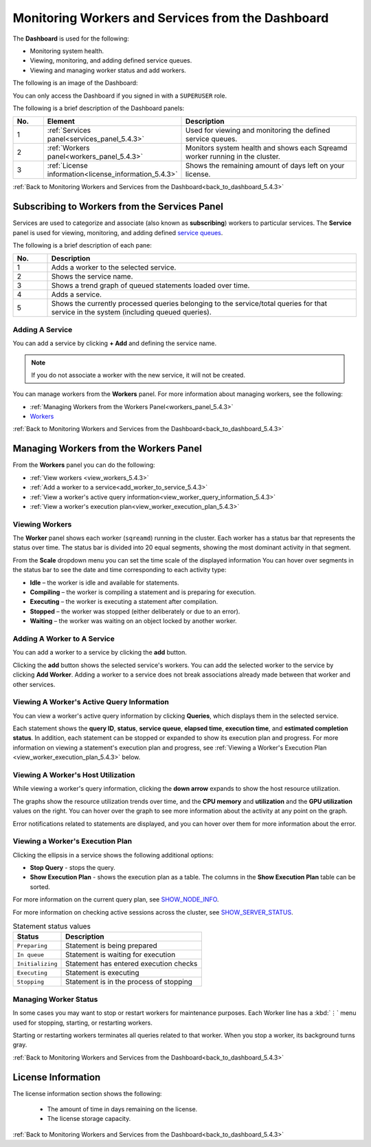 .. _monitoring_workers_and_services_from_the_dashboard:

.. _back_to_dashboard_5.4.3:

****************************
Monitoring Workers and Services from the Dashboard
****************************
The **Dashboard** is used for the following:

* Monitoring system health.
* Viewing, monitoring, and adding defined service queues.
* Viewing and managing worker status and add workers.

The following is an image of the Dashboard:

.. image:: /_static/images/dashboard.png

You can only access the Dashboard if you signed in with a ``SUPERUSER`` role.

The following is a brief description of the Dashboard panels:

.. list-table::
   :widths: 10 25 65
   :header-rows: 1  
   
   * - No.
     - Element
     - Description
   * - 1
     - :ref:`Services panel<services_panel_5.4.3>`
     - Used for viewing and monitoring the defined service queues.
   * - 2
     - :ref:`Workers panel<workers_panel_5.4.3>`
     - Monitors system health and shows each Sqreamd worker running in the cluster.
   * - 3
     - :ref:`License information<license_information_5.4.3>`
     - Shows the remaining amount of days left on your license.
   

.. _data_storage_panel_5.4.3:



:ref:`Back to Monitoring Workers and Services from the Dashboard<back_to_dashboard_5.4.3>`

.. _services_panel_5.4.3:

Subscribing to Workers from the Services Panel
--------------------------
Services are used to categorize and associate (also known as **subscribing**) workers to particular services. The **Service** panel is used for viewing, monitoring, and adding defined `service queues <https://docs.sqream.com/en/v2020-1/feature_guides/workload_manager.html>`_.



The following is a brief description of each pane:
	 
.. list-table::
   :widths: 10 90
   :header-rows: 1  
   
   * - No.
     - Description
   * - 1
     - Adds a worker to the selected service.
   * - 2
     - Shows the service name.
   * - 3
     - Shows a trend graph of queued statements loaded over time.
   * - 4
     - Adds a service.
   * - 5
     - Shows the currently processed queries belonging to the service/total queries for that service in the system (including queued queries).	 

Adding A Service
^^^^^^^^^^^^^^^^^^^^^	 
You can add a service by clicking **+ Add** and defining the service name.

.. note:: If you do not associate a worker with the new service, it will not be created.

You can manage workers from the **Workers** panel. For more information about managing workers, see the following:

* :ref:`Managing Workers from the Workers Panel<workers_panel_5.4.3>`
* `Workers <https://docs.sqream.com/en/v2020-1/reference/cli/sqream_console.html#workers>`_

:ref:`Back to Monitoring Workers and Services from the Dashboard<back_to_dashboard_5.4.3>`

.. _workers_panel_5.4.3:

Managing Workers from the Workers Panel
------------
From the **Workers** panel you can do the following:

* :ref:`View workers <view_workers_5.4.3>`
* :ref:`Add a worker to a service<add_worker_to_service_5.4.3>`
* :ref:`View a worker's active query information<view_worker_query_information_5.4.3>`
* :ref:`View a worker's execution plan<view_worker_execution_plan_5.4.3>`

.. _view_workers_5.4.3:

Viewing Workers
^^^^^^^^
The **Worker** panel shows each worker (``sqreamd``) running in the cluster. Each worker has a status bar that represents the status over time. The status bar is divided into 20 equal segments, showing the most dominant activity in that segment.
	 
From the **Scale** dropdown menu you can set the time scale of the displayed information
You can hover over segments in the status bar to see the date and time corresponding to each activity type:

* **Idle** – the worker is idle and available for statements.
* **Compiling** – the worker is compiling a statement and is preparing for execution.
* **Executing** – the worker is executing a statement after compilation.
* **Stopped** – the worker was stopped (either deliberately or due to an error).
* **Waiting** – the worker was waiting on an object locked by another worker.

.. _add_worker_to_service_5.4.3:

Adding A Worker to A Service
^^^^^^^^^^^^^^^^^^^^^	 
You can add a worker to a service by clicking the **add** button. 



Clicking the **add** button shows the selected service's workers. You can add the selected worker to the service by clicking **Add Worker**. Adding a worker to a service does not break associations already made between that worker and other services.


.. _view_worker_query_information_5.4.3:

Viewing A Worker's Active Query Information
^^^^^^^^^^^^^^^^^^^^^	 
You can view a worker's active query information by clicking **Queries**, which displays them in the selected service.


Each statement shows the **query ID**, **status**, **service queue**, **elapsed time**, **execution time**, and **estimated completion status**. In addition, each statement can be stopped or expanded to show its execution plan and progress. For more information on viewing a statement's execution plan and progress, see :ref:`Viewing a Worker's Execution Plan <view_worker_execution_plan_5.4.3>` below.

Viewing A Worker's Host Utilization
^^^^^^^^^^^^^^^^^^^^^	 

While viewing a worker's query information, clicking the **down arrow** expands to show the host resource utilization.



The graphs show the resource utilization trends over time, and the **CPU memory** and **utilization** and the **GPU utilization** values on the right. You can hover over the graph to see more information about the activity at any point on the graph.

Error notifications related to statements are displayed, and you can hover over them for more information about the error. 


.. _view_worker_execution_plan_5.4.3:

Viewing a Worker's Execution Plan
^^^^^^^^^^^^^^^^^^^^^
	 
Clicking the ellipsis in a service shows the following additional options:

* **Stop Query** - stops the query.
* **Show Execution Plan** - shows the execution plan as a table. The columns in the **Show Execution Plan** table can be sorted.

For more information on the current query plan, see `SHOW_NODE_INFO <https://docs.sqream.com/en/v2020-1/reference/sql/sql_statements/monitoring_commands/show_node_info.html#show-node-info>`_.

For more information on checking active sessions across the cluster, see `SHOW_SERVER_STATUS <https://docs.sqream.com/en/v2020-1/reference/sql/sql_statements/monitoring_commands/show_server_status.html>`_.

.. list-table:: Statement status values
   :widths: auto
   :header-rows: 1
   
   * - Status
     - Description
   * - ``Preparing``
     - Statement is being prepared
   * - ``In queue``
     - Statement is waiting for execution
   * - ``Initializing``
     - Statement has entered execution checks
   * - ``Executing``
     - Statement is executing
   * - ``Stopping``
     - Statement is in the process of stopping

Managing Worker Status
^^^^^^^^^^^^^^^^^^^^^

In some cases you may want to stop or restart workers for maintenance purposes. Each Worker line has a :kbd:`⋮` menu used for stopping, starting, or restarting workers.


Starting or restarting workers terminates all queries related to that worker. When you stop a worker, its background turns gray.




.. |icon-user| image:: /_static/images/studio_icon_user.png
   :align: middle
   
.. |icon-dots| image:: /_static/images/studio_icon_dots.png
   :align: middle   
   
.. |icon-editor| image:: /_static/images/studio_icon_editor.png
   :align: middle

.. |icon-copy| image:: /_static/images/studio_icon_copy.png
   :align: middle

.. |icon-select| image:: /_static/images/studio_icon_select.png
   :align: middle

.. |icon-dots| image:: /_static/images/studio_icon_dots.png
   :align: middle

.. |icon-filter| image:: /_static/images/studio_icon_filter.png
   :align: middle

.. |icon-ddl-edit| image:: /_static/images/studio_icon_ddl_edit.png
   :align: middle

.. |icon-run-optimizer| image:: /_static/images/studio_icon_run_optimizer.png
   :align: middle

.. |icon-generate-create-statement| image:: /_static/images/studio_icon_generate_create_statement.png
   :align: middle

.. |icon-plus| image:: /_static/images/studio_icon_plus.png
   :align: middle

.. |icon-close| image:: /_static/images/studio_icon_close.png
   :align: middle

.. |icon-left| image:: /_static/images/studio_icon_left.png
   :align: middle

.. |icon-right| image:: /_static/images/studio_icon_right.png
   :align: middle

.. |icon-format-sql| image:: /_static/images/studio_icon_format.png
   :align: middle

.. |icon-download-query| image:: /_static/images/studio_icon_download_query.png
   :align: middle

.. |icon-open-query| image:: /_static/images/studio_icon_open_query.png
   :align: middle

.. |icon-execute| image:: /_static/images/studio_icon_execute.png
   :align: middle

.. |icon-stop| image:: /_static/images/studio_icon_stop.png
   :align: middle

.. |icon-dashboard| image:: /_static/images/studio_icon_dashboard.png
   :align: middle

.. |icon-expand| image:: /_static/images/studio_icon_expand.png
   :align: middle

.. |icon-scale| image:: /_static/images/studio_icon_scale.png
   :align: middle

.. |icon-expand-down| image:: /_static/images/studio_icon_expand_down.png
   :align: middle

.. |icon-add| image:: /_static/images/studio_icon_add.png
   :align: middle

.. |icon-add-worker| image:: /_static/images/studio_icon_add_worker.png
   :align: middle

.. |keep-tabs| image:: /_static/images/studio_keep_tabs.png
   :align: middle
   
:ref:`Back to Monitoring Workers and Services from the Dashboard<back_to_dashboard_5.4.3>`



.. _license_information_5.4.3:
   
License Information
----------------------
The license information section shows the following:

 * The amount of time in days remaining on the license.
 * The license storage capacity.
 
.. image:: /_static/images/license_storage_capacity.png

 
:ref:`Back to Monitoring Workers and Services from the Dashboard<back_to_dashboard_5.4.3>`
